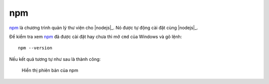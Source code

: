 |npm-icon| npm
==============

|npm|_ là chương trình quản lý thư viện cho |nodejs|_. Nó được tự động 
cài đặt cùng |nodejs|_.

Để kiểm tra xem |npm|_ đã được cài đặt hay chưa thì mở ``cmd`` của Windows
và gõ lệnh::

	npm --version

Nếu kết quả tương tự như sau là thành công:

.. figure:: /_static/images/dev-workflow/install_npm_01.png
   :alt: kiểm tra npm

   Hiển thị phiên bản của npm

.. _npm-home: https://www.npmjs.com/
.. |npm| replace:: npm
.. _npm: npm-home_

.. |npm-icon| image:: /_static/icons/npm_64x64.png
              :width: 64px